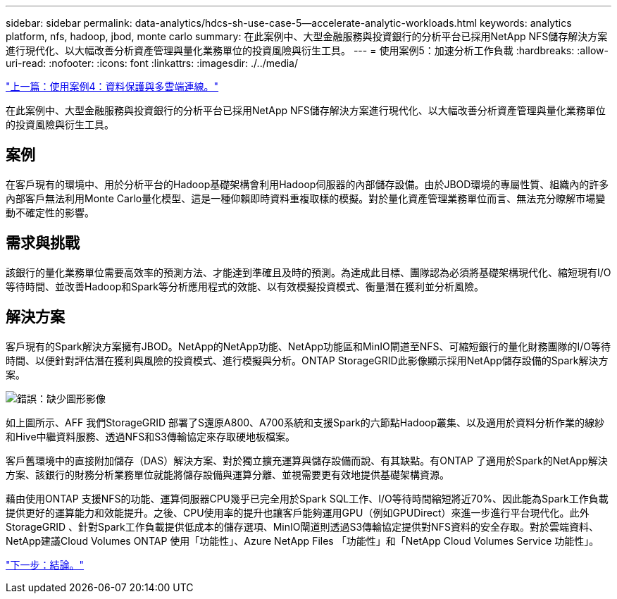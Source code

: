 ---
sidebar: sidebar 
permalink: data-analytics/hdcs-sh-use-case-5--accelerate-analytic-workloads.html 
keywords: analytics platform, nfs, hadoop, jbod, monte carlo 
summary: 在此案例中、大型金融服務與投資銀行的分析平台已採用NetApp NFS儲存解決方案進行現代化、以大幅改善分析資產管理與量化業務單位的投資風險與衍生工具。 
---
= 使用案例5：加速分析工作負載
:hardbreaks:
:allow-uri-read: 
:nofooter: 
:icons: font
:linkattrs: 
:imagesdir: ./../media/


link:hdcs-sh-use-case-4--data-protection-and-multicloud-connectivity.html["上一篇：使用案例4：資料保護與多雲端連線。"]

[role="lead"]
在此案例中、大型金融服務與投資銀行的分析平台已採用NetApp NFS儲存解決方案進行現代化、以大幅改善分析資產管理與量化業務單位的投資風險與衍生工具。



== 案例

在客戶現有的環境中、用於分析平台的Hadoop基礎架構會利用Hadoop伺服器的內部儲存設備。由於JBOD環境的專屬性質、組織內的許多內部客戶無法利用Monte Carlo量化模型、這是一種仰賴即時資料重複取樣的模擬。對於量化資產管理業務單位而言、無法充分瞭解市場變動不確定性的影響。



== 需求與挑戰

該銀行的量化業務單位需要高效率的預測方法、才能達到準確且及時的預測。為達成此目標、團隊認為必須將基礎架構現代化、縮短現有I/O等待時間、並改善Hadoop和Spark等分析應用程式的效能、以有效模擬投資模式、衡量潛在獲利並分析風險。



== 解決方案

客戶現有的Spark解決方案擁有JBOD。NetApp的NetApp功能、NetApp功能區和MinIO閘道至NFS、可縮短銀行的量化財務團隊的I/O等待時間、以便針對評估潛在獲利與風險的投資模式、進行模擬與分析。ONTAP StorageGRID此影像顯示採用NetApp儲存設備的Spark解決方案。

image:hdcs-sh-image13.png["錯誤：缺少圖形影像"]

如上圖所示、AFF 我們StorageGRID 部署了S還原A800、A700系統和支援Spark的六節點Hadoop叢集、以及適用於資料分析作業的線紗和Hive中繼資料服務、透過NFS和S3傳輸協定來存取硬地板檔案。

客戶舊環境中的直接附加儲存（DAS）解決方案、對於獨立擴充運算與儲存設備而說、有其缺點。有ONTAP 了適用於Spark的NetApp解決方案、該銀行的財務分析業務單位就能將儲存設備與運算分離、並視需要更有效地提供基礎架構資源。

藉由使用ONTAP 支援NFS的功能、運算伺服器CPU幾乎已完全用於Spark SQL工作、I/O等待時間縮短將近70%、因此能為Spark工作負載提供更好的運算能力和效能提升。之後、CPU使用率的提升也讓客戶能夠運用GPU（例如GPUDirect）來進一步進行平台現代化。此外StorageGRID 、針對Spark工作負載提供低成本的儲存選項、MinIO閘道則透過S3傳輸協定提供對NFS資料的安全存取。對於雲端資料、NetApp建議Cloud Volumes ONTAP 使用「功能性」、Azure NetApp Files 「功能性」和「NetApp Cloud Volumes Service 功能性」。

link:hdcs-sh-conclusion.html["下一步：結論。"]
